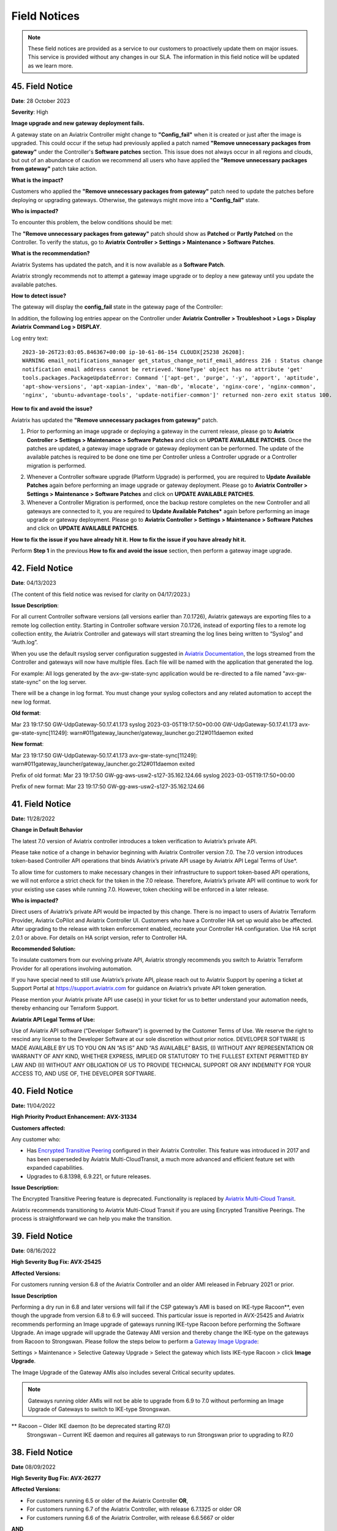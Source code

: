 =======================================
Field Notices
=======================================

.. Note::

 These field notices are provided as a service to our customers to proactively update them on major issues. This service is provided without any changes in our SLA. The information in this field notice will be updated as we learn more.

45. Field Notice
------------------------------------------------

**Date**: 28 October 2023

**Severity**: High

**Image upgrade and new gateway deployment fails.**

A gateway state on an Aviatrix Controller might change to **"Config_fail"** when it is created or just after the image is upgraded. This could occur if the setup had previously applied a patch named **"Remove unnecessary packages from gateway"** under the Controller's **Software patches** section. This issue does not always occur in all regions and clouds, but out of an abundance of caution we recommend all users who have applied the **"Remove unnecessary packages from gateway"** patch take action.

**What is the impact?**

Customers who applied the **"Remove unnecessary packages from gateway"** patch need to update the patches before deploying or upgrading gateways. Otherwise, the gateways might move into a **"Config_fail"** state.

**Who is impacted?**

To encounter this problem, the below conditions should be met:

The **"Remove unnecessary packages from gateway"** patch should show as **Patched** or **Partly Patched** on the Controller. To verify the status, go to **Aviatrix Controller > Settings > Maintenance > Software Patches**.

|imagestatus-patched|

|imagestatus-partly-patched|

**What is the recommendation?**

Aviatrix Systems has updated the patch, and it is now available as a **Software Patch**.

.. WARNING::

Aviatrix strongly recommends not to attempt a gateway image upgrade or to deploy a new gateway until you update the available patches.

**How to detect issue?**

The gateway will display the **config_fail** state in the gateway page of the Controller:

|imagegateway-image-config-fail|

In addition, the following log entries appear on the Controller under **Aviatrix Controller > Troubleshoot > Logs > Display Aviatrix Command Log > DISPLAY**.

Log entry text::

    2023-10-26T23:03:05.846367+00:00 ip-10-61-86-154 CLOUDX[25238 26208]:
    WARNING email_notifications_manager get_status_change_notif_email_address 216 : Status change
    notification email address cannot be retrieved.'NoneType' object has no attribute 'get'
    tools.packages.PackageUpdateError: Command '['apt-get', 'purge', '-y', 'apport', 'aptitude',
    'apt-show-versions', 'apt-xapian-index', 'man-db', 'mlocate', 'nginx-core', 'nginx-common',
    'nginx', 'ubuntu-advantage-tools', 'update-notifier-common']' returned non-zero exit status 100.


**How to fix and avoid the issue?**

Aviatrix has updated the **"Remove unnecessary packages from gateway"** patch.

1. Prior to performing an image upgrade or deploying a gateway in the current release, please go to **Aviatrix Controller > Settings > Maintenance > Software Patches** and click on **UPDATE AVAILABLE PATCHES**. Once the patches are updated, a gateway image upgrade or gateway deployment can be performed. The update of the available patches is required to be done one time per Controller unless a Controller upgrade or a Controller migration is performed.

|imagecontroller-patch-update|

2. Whenever a Controller software upgrade (Platform Upgrade) is performed, you are required to **Update Available Patches** again before performing an image upgrade or gateway deployment. Please go to **Aviatrix Controller > Settings > Maintenance > Software Patches** and click on **UPDATE AVAILABLE PATCHES**.

3. Whenever a Controller Migration is performed, once the backup restore completes on the new Controller and all gateways are connected to it, you are required to **Update Available Patches*** again before performing an image upgrade or gateway deployment. Please go to **Aviatrix Controller > Settings > Maintenance > Software Patches** and click on **UPDATE AVAILABLE PATCHES**.

**How to fix the issue if you have already hit it.**
**How to fix the issue if you have already hit it.**

Perform **Step 1** in the previous **How to fix and avoid the issue** section, then perform a gateway image upgrade.
 
42. Field Notice
------------------------------------------------

**Date**: 04/13/2023

(The content of this field notice was revised for clarity on 04/17/2023.)

**Issue Description**:

For all current Controller software versions (all versions earlier than 7.0.1726), Aviatrix gateways are exporting files to a remote log collection entity. Starting in Controller software version 7.0.1726, instead of exporting files to a remote log collection entity, the Aviatrix Controller and gateways will start streaming the log lines being written to “Syslog” and “Auth.log”.

When you use the default rsyslog server configuration suggested in `Aviatrix Documentation <https://docs.aviatrix.com/documentation/latest/platform-administration/aviatrix-logging.html#rsyslog-config-on-controller>`_, the logs streamed from the Controller and gateways will now have multiple files. Each file will be named with the application that generated the log.

For example: All logs generated by the avx-gw-state-sync application would be re-directed to a file named "avx-gw-state-sync" on the log server.

There will be a change in log format. You must change your syslog collectors and any related automation to accept the new log format.

**Old format**:

Mar 23 19:17:50 GW-UdpGateway-50.17.41.173 syslog 2023-03-05T19:17:50+00:00 GW-UdpGateway-50.17.41.173 avx-gw-state-sync[11249]: warn#011gateway_launcher/gateway_launcher.go:212#011daemon exited

**New format**:

Mar 23 19:17:50 GW-UdpGateway-50.17.41.173 avx-gw-state-sync[11249]: warn#011gateway_launcher/gateway_launcher.go:212#011daemon exited

Prefix of old format: Mar 23 19:17:50 GW-gg-aws-usw2-s127-35.162.124.66 syslog 2023-03-05T19:17:50+00:00

Prefix of new format: Mar 23 19:17:50 GW-gg-aws-usw2-s127-35.162.124.66

41. Field Notice
------------------------------------------------

**Date:** 11/28/2022

**Change in Default Behavior**

The latest 7.0 version of Aviatrix controller introduces a token verification to Aviatrix’s private API.

Please take notice of a change in behavior beginning with Aviatrix Controller version 7.0. The 7.0 version introduces token-based Controller API operations that binds Aviatrix’s private API usage by Aviatrix API Legal Terms of Use*.

To allow time for customers to make necessary changes in their infrastructure to support token-based API operations, we will not enforce a strict check for the token in the 7.0 release. Therefore, Aviatrix’s private API will continue to work for your existing use cases while running 7.0. However, token checking will be enforced in a later release.

**Who is impacted?**

Direct users of Aviatrix’s private API would be impacted by this change. There is no impact to users of Aviatrix Terraform Provider, Aviatrix CoPilot and Aviatrix Controller UI. Customers who have a Controller HA set up would also be affected. After upgrading to the release with token enforcement enabled, recreate your Controller HA configuration. Use HA script 2.0.1 or above. For details on HA script version, refer to Controller HA.

**Recommended Solution:**

To insulate customers from our evolving private API, Aviatrix strongly recommends you switch to Aviatrix Terraform Provider for all operations involving automation.

If you have special need to still use Aviatrix’s private API, please reach out to Aviatrix Support by opening a ticket at Support Portal at https://support.aviatrix.com for guidance on Aviatrix’s private API token generation.

Please mention your Aviatrix private API use case(s) in your ticket for us to better understand your automation needs, thereby enhancing our Terraform Support.

**Aviatrix API Legal Terms of Use:**

Use of Aviatrix API software (“Developer Software”) is governed by the Customer Terms of Use. We reserve the right to rescind any license to the Developer Software at our sole discretion without prior notice. DEVELOPER SOFTWARE IS MADE AVAILABLE BY US TO YOU ON AN “AS IS” AND “AS AVAILABLE” BASIS, (I) WITHOUT ANY REPRESENTATION OR WARRANTY OF ANY KIND, WHETHER EXPRESS, IMPLIED OR STATUTORY TO THE FULLEST EXTENT PERMITTED BY LAW AND (II) WITHOUT ANY OBLIGATION OF US TO PROVIDE TECHNICAL SUPPORT OR ANY INDEMNITY FOR YOUR ACCESS TO, AND USE OF, THE DEVELOPER SOFTWARE.

40. Field Notice
------------------------------------------------
 
**Date:** 11/04/2022
 
**High Priority Product Enhancement: AVX-31334**
 
**Customers affected:**
 
Any customer who:
 
* Has `Encrypted Transitive Peering <https://docs.aviatrix.com/HowTos/TransPeering.html?highlight=encrypted%20transitive#encrypted-transitive-peering>`_ configured in their Aviatrix Controller. This feature was introduced in 2017 and has been superseded by Aviatrix Multi-CloudTransit, a much more advanced and efficient feature set with expanded capabilities.
* Upgrades to 6.8.1398, 6.9.221, or future releases.
 
**Issue Description:** 

The Encrypted Transitive Peering feature is deprecated. Functionality is replaced by `Aviatrix Multi-Cloud Transit <https://docs.aviatrix.com/HowTos/transit_gateway_peering.html>`_.
 
Aviatrix recommends transitioning to Aviatrix Multi-Cloud Transit if you are using Encrypted Transitive Peerings. The process is straightforward we can help you make the transition.


39. Field Notice
---------------------------------

**Date**: 08/16/2022 

**High Severity Bug Fix: AVX-25425**

**Affected Versions:**

For customers running version 6.8 of the Aviatrix Controller and an older AMI released in February 2021 or prior. 
 
**Issue Description**

Performing a dry run in 6.8 and later versions will fail if the CSP gateway’s AMI is based on IKE-type Racoon**, even though the upgrade from version 6.8 to 6.9 will succeed. This particular issue is reported in AVX-25425 and Aviatrix recommends performing an Image upgrade of gateways running IKE-type Racoon before performing the Software Upgrade. An image upgrade will upgrade the Gateway AMI version and thereby change the IKE-type on the gateways from Racoon to Strongswan. Please follow the steps below to perform a `Gateway Image Upgrade <https://docs.aviatrix.com/HowTos/gateway-image-migration.html>`_:
 
Settings > Maintenance > Selective Gateway Upgrade > Select the gateway which lists IKE-type Racoon > click **Image Upgrade**.
 
The Image Upgrade of the Gateway AMIs also includes several Critical security updates. 

.. note::

  Gateways running older AMIs will not be able to upgrade from 6.9 to 7.0 without performing an Image Upgrade of Gateways to switch to IKE-type Strongswan. 
 
** Racoon – Older IKE daemon (to be deprecated starting R7.0)
      Strongswan – Current IKE daemon and requires all gateways to run Strongswan prior to upgrading to R7.0


38. Field Notice
------------------

**Date** 08/09/2022

**High Severity Bug Fix: AVX-26277**

**Affected Versions:**

* For customers running 6.5 or older of the Aviatrix Controller **OR**,
* For customers running 6.7 of the Aviatrix Controller, with release 6.7.1325 or older OR 
* For customers running 6.6 of the Aviatrix Controller, with release 6.6.5667 or older 

**AND**

* AWS AMI version released between May 2022 and June 2022 (ver. 05102022). 

**Remediation:**

This bug is fixed in 6.7.1376 or 6.6.5712. Due to the nature of this error, we strongly recommend that customers upgrade their platforms to the latest version, so that they do not face an outage, and are not blocked in their deployments or configuration changes. 

**IMPORTANT NOTE FOR CUSTOMERS RUNNING 6.5 OR OLDER VERSIONS:** Customers running 6.5 or older versions of the Aviatrix Controller should refrain from upgrading their AMI image (to ver. 05102022) until they first upgrade their software version on the Controller to 6.6.5712 or 6.7.1376 by following the steps in “Instructions for Upgrade”. These customers also need to follow the `valid upgrade path <https://docs.aviatrix.com/HowTos/selective_upgrade.html#valid-upgrade-paths>`_.

Any customers who are running 6.5 or older who have already upgraded their AMI image (to ver. 05102022) but have not yet seen the issue should proactively open a support ticket with Aviatrix Support for remediation. 

**Issue Description & Impact**

The AMI included a version of a database store that does not include automatic maintenance settings.  This will cause resource exhaustion on the Controller after a period of time depending on the level of activity the Controller sees.   

Due to this bug, at least one of the following situations may occur:

* Customers may come across an issue that will halt their ability to build environments or make configuration changes; they will see an error stating `StatusCode.RESOURCE_EXHAUSTED` and details will include `tcdserver : mvcc: database space exceeded`.
* Gateway deployment or configuration changes are prevented or is not reflected in the data-plane.
* Controller may lose connectivity with the Gateways.
* Controller may report an incorrect Gateway status or “waiting” status.
* When performing backup using *Settings > Maintenance > Backup & Restore > Backup Now*, an error appears `Gateway <name> not found` on the UI.

**Instructions for Upgrade**

If you have seen this issue already as described in the “*Issue Description & Impact*” section, it is mandatory to open a support ticket with Aviatrix Support first so that they can assist you in preparing for the bug fix and the subsequent upgrade. 

1. Take a backup at *Controller > Settings > Maintenance > Backup & Restore > Backup Now*. If you encounter an issue generating the backup please contact Aviatrix Support.
2. Aviatrix requests that you upgrade your Controller and Gateways to the latest build in the release you are running.  

* Please go through the release notes.  
* Please review the field notices.  
* Please go through the relevant upgrade instructions: Releases 6.4 and earlier or Releases 6.5 and later.  
* **Make sure that all Gateways are in “UP” state.**  
* **PLEASE DO NOT upgrade unless *Settings > Upgrade > Dry Run* is successfully completed for all Gateways.**  If dry run fails, please address the issue, or reach out to Aviatrix Support.  
* Please upgrade to the latest build in the current release by entering the release that the Controller is currently running at *Settings > Upgrade > Target Release Version*. For example, if your Controller is running 6.7.1325, please enter “6.7” in the box without quotation marks.  
* Attempt the backup again.  

If you run into any issues during the upgrade, please reach out to Aviatrix Support by opening a ticket on the Support Portal at https://support.aviatrix.com.  

37. Field Notice
------------------

**Date** 03/25/2022

**High Severity Bug Fix: AVX-18796**

AVX-18796 fixes an issue with Controller to Gateway control channel recently. The recommended builds with the fix in 6.4, 6.5 and 6.6 releases are 6.4.3015, 6.5.3012, 6.6.5413 or later.  Please refer to `Release Notes <https://docs.aviatrix.com/HowTos/Controller_and_Software_Release_Notes.html>`_ for more information on AVX-18796.  


We have published the following software patches to help identify if your Controller is at risk and address it: 

 * **Detect AVX-18796**: This patch can be run anytime, and a **maintenance window is not required** as no configuration changes are made and there will be no impact to either the control plane or the data plane on the Controller and the Gateways. The patch will generate an email to the Controller’s admin email and provide a recommendation on next steps. 
 * **AVX-18796: Check the SSH connectivity to all gateways**: This patch validates the state of the connection between the Controller and the Gateway. This patch can be run anytime, a **maintenance window is not required**. We recommend that you run this before applying the next patch to fix the issue. 
 * **AVX-18796: Sanitize certificate state on all gateways**: This software patch will extend the lifetime of certificates to give you time to upgrade to address AVX-18796. This patch is **recommended to be run in a maintenance window**. This patch should only be run when "AVX-18796-Detect" software patch reports this message "Your network is being impacted by a known issue AVX-18796. Follow the intructions in the Field Notice". The patch will generate an email to the Controller’s admin email.  


When you apply any of the above patches, you will see a popup message like the one shown below – please ignore it and click on “OK”. Depending on the number of Gateways in your deployment, each of these patches can take a while to complete and for an email report to be sent out. 

|imagefn37|

Aviatrix recommends the following be done, as soon as possible, to avoid any possibility of an outage due to this issue:

 - Check the Controller’s admin email address at "Settings/Controller/Email/ChangeAdminEmail" and make sure that it is correct. Please update this address if needed. 
 - First, do a backup on your Controller in "Controller/Settings/Maintenance/Backup&Restore/Backup Now"
 - Make sure that **all your Gateways are in Up/Green state**
 - Go to "Controller/Settings/Maintenance/Software Patches" and click on "Update Available Patches" to see the three patches listed above. 

 - Apply **"Detect AVX-18796"** patch first. Check your email for a report.

   - AVX_SW-PATCH_AVX-18796-FIXED: If the report indicates that your system is NOT impacted, no further actions are needed. We recommend that you stay on the latest supported releases 
   - AVX_SW-PATCH_BEFORE-DANGER-ZONE: If the report informs you that your system IS affected and directs you to upgrade your Controller and Gateways, please proceed to the "Instructions for Upgrade" section below and **complete your upgrade, before the "due date"** as mentioned in the report 
   - AVX_SW-PATCH_IN-DANGER-ZONE: If the report informs you that your system IS impacted and asks you to follow the instructions in the Field Notice, please do the following: 

      - Please apply the software patch **"AVX-18796: Check the SSH connectivity to all gateways"**: If it succeeds, proceed to next step, else reach out to Aviatrix Support 
      - Please apply the software patch **"AVX-18796: Sanitize certificate state on all gateways"** during a maintenance window. If it succeeds, please proceed to the "Instructions for Upgrade" section below and complete an upgrade on your Controller and Gateways and run **"Detect AVX-18796"** software patch again, to validate your network. If it fails, or if you have any questions or need assistance, please open a ticket with Aviatrix Support. 
   - AVX_SW-PATCH_INACCESSIBLE-GW: If the report informs you that some of the Gateways are inaccessible, please try to fix them and apply this patch again. Reach out to Aviatrix Support if you are unable to fix your Gateways  
   - AVX_SW-PATCH_UNEXPECTED-STATE: If the report indicates an error, please follow the directions in the email report and upload your Controller tracelogs and reach out to Aviatrix Support 
   - AVX_SW-PATCH_INAPPLICABLE: If the report says that no additional action is needed. The patch is not applicable to your controller version. We recommend that you stay on the latest supported releases 
 - Take a backup again at "Controller/Settings/Maintenance/Backup&Restore/Backup Now"

**Instructions for Upgrade**

 - Take a backup at "Controller/Settings/Maintenance/Backup&Restore/Backup Now"
 - We request you to upgrade your Controller and Gateways to the latest build in the release you are running  
     - Please go through the `release notes <https://docs.aviatrix.com/HowTos/Controller_and_Software_Release_Notes.html>`_
     - Please review the `field notices <https://docs.aviatrix.com/HowTos/field_notices.html>`_
     - Please go through the relevant upgrade instructions: `Releases 6.4 and earlier <https://docs.aviatrix.com/HowTos/inline_upgrade.html>`_ or `Releases 6.5 and later <https://docs.aviatrix.com/HowTos/selective_upgrade.html>`_
     - **Make sure that all Gateways are in “Up/Green” state**
     - **PLEASE DO NOT upgrade, unless “Settings/Upgrade/Dry Run” is successfully completed.** If “Dry Run” fails, please address the issue or reach out to Aviatrix Support 
     - Please upgrade to the latest build in the current release by entering the release that the Controller is currently running at “Settings/Upgrade/TargetReleaseVersion”. _(For example, if your Controller is running 6.4.3008, please enter “6.4” for “Settings/Upgrade/TargetReleaseVersion”)_
     - Take a backup again 
     - Please apply **"Detect AVX-18796"** software patch again to confirm that your network is free of AVX-18796 
 
If you run into any issues during upgrade, you can reach out to Aviatrix Support by opening a ticket at Support Portal at https://support.aviatrix.com.

36. Field Notice
------------------

**Date** 01/11/2022

**High and Medium Severity Vulnerability - AVI-2021-0008**

A new software release with a fix for this vulnerability was made available on Tuesday, January 11th, 2022. Aviatrix is strongly recommending you to upgrade to the new release at your earliest convenience. This vulnerability was discovered by Aviatrix engineering team and is not known to be exploited. Please refer to `Release Notes <https://docs.aviatrix.com/HowTos/UCC_Release_Notes.html>`_ and `Security Bulletin <https://docs.aviatrix.com/HowTos/security_bulletin_article.html#aviatrix-controller-and-gateways-unauthorized-access>`_ for more information.

The upgrade mechanism is described in our documentation:

* For 6.4 release, refer to `these instructions <https://docs.aviatrix.com/HowTos/inline_upgrade.html#how-to-upgrade-software>`_
* For 6.5 release, start `here <https://docs.aviatrix.com/HowTos/selective_upgrade.html#performing-a-platform-software-upgrade-dry-run>`_ 


If you run into any issues during upgrade, you can reach out to Aviatrix Support by opening a ticket at Support Portal at https://support.aviatrix.com

35. Field Notice
------------------

**Date** 10/25/2021

**Critical Vulnerability Security Patch - AVI-2021-0006**

This security patch was made available Monday, October 25th, 2021 at 05:00PM PST. The critical vulnerability addressed by this patch was privately disclosed to Aviatrix. It affects services of Controller available on port 443 and would allow an unauthenticated attacker to execute code on the Controller. This could be mitigated by limiting access to the https/port 443 of the Controller, or by running a Web Application Firewall (WAF) in front of it. Please refer to our documentation to `secure the Controller access <https://docs.aviatrix.com/HowTos/FAQ.html#how-do-i-secure-the-controller-access>`_.

Aviatrix is strongly recommending you to apply this patch at your earliest convenience. To apply a security patch, please refer to the following steps:

* First, do a backup on your Controller in “Controller/Settings/Maintenance/Backup&Restore/Backup Now”
* Go to “Controller/Settings/Maintenance/Software Patches” and click on “Update Available Patches”
* You should see a new patch called: “AVI-2021-0006 Critical Vulnerability Security Patch”
* Apply the patch, by clicking on the icon on the right and selecting “Apply Patch”
* Take a backup again at “Controller/Settings/Maintenance/Backup&Restore/Backup Now”

**Note:**

* The security patch does not impact the data path or control path and can be executed without a maintenance window
* This patch can be applied on releases 6.2 and higher
* Aviatrix **strongly recommends** you to upgrade to releases 6.4 or higher. Please check out the `release notes <https://docs.aviatrix.com/HowTos/UCC_Release_Notes.html>`_ and follow the `upgrade instructions <https://aviatrix.zendesk.com/hc/en-us/articles/4403944002829-Aviatrix-Controller-Upgrade>`_


34. Field Notice
------------------

**Date** 10/11/2021

**Security Fixes for 6.2, 6.3, 6.4, and 6.5 versions to improve security**

These releases address a Denial-of-Service vulnerability and also improve the security on Controllers by automatically enabling `security group management <https://docs.aviatrix.com/HowTos/FAQ.html#enable-controller-security-group-management>`_ when the first account is added to the Controller, to deal with security updates in CloudFormation when launching new Controllers.

Please upgrade to latest release:

- 6.2: 6.2.2052 or later
- 6.3: 6.3.2526 or later
- 6.4: 6.4.2869 or later
- 6.5: 6.5.1936 or later

Refer to the `Security Alert <https://docs.aviatrix.com/HowTos/UCC_Release_Notes.html#security-note-6-5-1936-6-4-2869-6-3-2526-and-6-2-2052-10-11-2021>`_ for more details on these updates.

Please upgrade to these builds, following the `upgrade instructions <https://aviatrix.zendesk.com/hc/en-us/articles/4403944002829-Aviatrix-Controller-Upgrade>`_, as soon possible.

33. Field Notice
------------------

**Date** 10/02/2021

**The latest 6.5, 6.4, 6.3, and 6.2 versions contain fixes for several vulnerabilities in the controller API**

**Problem:**

Several APIs used to upload configurations of certain services did not verify the authentication of the service or user executing the API call properly. Similar APIs designed to upload files from authenticated users did not properly sanitize their destination input, allowing directory traversal attacks which could eventually allow an authenticated attacker to execute code on the controller.

**Recommended Solution:**

Please upgrade to latest release:

* 6.2: 6.2.2043 or later
* 6.3: 6.3.2490 or later
* 6.4: 6.4.2838 or later
* 6.5: 6.5.1922 or later
Credit: Aviatrix would like to thank the team at Tradecraft ( https://www.wearetradecraft.com/ ) for the responsible disclosure of these issues.

Release notes also available on: https://docs.aviatrix.com/HowTos/UCC_Release_Notes.html

Please upgrade to these builds, following the `upgrade instructions <https://aviatrix.zendesk.com/hc/en-us/articles/4403944002829-Aviatrix-Controller-Upgrade>`_, as soon possible.

32. Field Notice
------------------

**Date** 09/09/2021

**In rare occasions, Controller backup file could get corrupted, resulting in gateways being shown as “down” if used for a Controller restore**

**Problem:**

We have observed, on one occasion, that the Controller’s backups were corrupt. If the backup file does get corrupt, the size of the backup file will be much larger than expected (in tens of MB or larger - much larger than the typical sizes ≤1 MB). The size would be the only indication of the backup file corruption. This issue is being tracked as AVX-14852

**Recommended Solution:**

A fix for this issue is in works and will be released for the supported releases (6.2, 6.3, 6.4, 6.5) on 9/11/2021. Please upgrade to these builds, following the `upgrade instructions <https://aviatrix.zendesk.com/hc/en-us/articles/4403944002829-Aviatrix-Controller-Upgrade>`_, as soon possible.

We request that you inspect your backup file size and if it is larger than expected, please go to Controller/Settings/Backup and click on “backup now” while not running any other operation on the Controller - and compare the backup file sizes.
* If the new backup file size is as expected, please save a copy. And upgrade to the new builds with fix for AVX-14852
* If the new backup file size continues to be large, please reach out to Aviatrix Support at https://support.aviatrix.com


31. Field Notice
------------------

**Date** 08/06/2021

**After a Gateway Replace operation on version 6.4 or later, the Site2Cloud connections on the Gateway might not come up**

**Problem:**

If you run a "Gateway Replace" operation from a Controller running version 6.4 or later, on a gateway which was created when this Controller was running on 6.3 or earlier, the Site2Cloud connections on this Gateway might not be able to come up

The default IPSec tunnel management software was changed in the `Gateway Images <https://docs.aviatrix.com/HowTos/image_release_notes.html>`_ associated with `version 6.4 <https://docs.aviatrix.com/HowTos/UCC_Release_Notes.html>`_ and later. Any Gateway which might have been created while running version 6.3 or older will be using the older IPSec tunnel management software. While the Controller ported the config from the old Gateway to the new Gateway, one of the field's default setting has changed. This setting could come into play based on the devices that this Gateway has established Site2Cloud tunnels and might result in the Site2Cloud tunnel not coming up. This was `documented in the 6.4.2499 release notes <https://docs.aviatrix.com/HowTos/UCC_Release_Notes.html#behavior-change-notice>`_. You can find `more information <https://aviatrix.zendesk.com/hc/en-us/articles/4406236429581>`_ on our `Support Portal <https://support.aviatrix.com/>`_ about this issue

**Recommended Solution:**

If the Site2Cloud tunnel(s) does/do not come up on a Gateway after a "Gateway Replace" operation in 6.4, please go to Controller/Site2Cloud, select the tunnel, click on edit and update the "Remote Identifier" field. If you have any issues, please open a ticket on our `Support Portal <https://support.aviatrix.com/>`_.


30. Field Notice
------------------

**Date** 07/19/2021

**Upgrade from 6.3 to 6.4 could cause gateways to be in down/polling state if any of them have more than 44 characters**

**Problem:**

We had announced in Field Notice 0027(https://docs.aviatrix.com/HowTos/field_notices.html#field-notice-0027-2021-04-29) that gateway names are required to be 50 characters or less. We have noticed that during upgrade operations, from 6.3 to 6.4, we are further limited on the gateway name length to 44 characters due to a new default behavior introduced in 6.4.
 
From 6.4, we started using self-signed certs to authenticate management/control communication between controller and gateways. The default cert domain used is "aviatrixnetwork.com". This ends up using 20 characters from our internal max of 64 characters - leaving only 44 characters for the gateway names(including "-hagw", if the gateway has an HA gateway). If the controller has any gateways with names longer than 44 characters, that gateway and the following gateways in the upgrade process could show up as "down/polling" state on the gateway page.
 
**Recommended Solution:**

* If all your gateway names(including ha gateways) have less than 44 characters, you are not impacted by this issue
* If the name length of any of your gateways is 45 to 50 characters, you have two options

    * While in 6.3, you can delete them and recreate them with names shorter than 44 characters (39 chars max, if you plan to have HA gateway, to account for 5 extra characters in "-hagw" which will be appended to the HA gateway name)
    * Upgrade to 6.4. Some gateways will not be in "green/up". To recover, head to Controller/Onboarding and click in "AWS" icon and enter "av.com". All gateways should come up in "green/up" status. If not, please perform "Troubleshoot/Diagnostics/Gateway/ForceUpgrade" on the affected gateways.
* If any of your gateway names have more than 50 characters (including "-hagw") please schedule a downtime, delete them, and create them again with shorter names(<44 chars, <39 chars if you have an HA for them).
 
If you need further support, please head to our support portal at https://support.avaiatrix.com and open a new ticket.


29. Field Notice
------------------

**Date** 05/11/2021

**Do not upgrade Controllers to R6.4.2499 if you have CloudN’s in your network**

Due to some unresolved issues in R6.4.2499, we strongly ask that you do not upgrade your Aviatrix Controller or CloudN devices to R6.4.2499. If you upgrade to this build, your CloudNs could fail, impacting your network operations.
 
Please look to our `release notes <https://docs.aviatrix.com/HowTos/UCC_Release_Notes.html>`_ on future 6.4 builds for guidance on upgrading your network when CloudN devices are involved. We apologize for any inconvenience.

28. Field Notice
------------------

**Date** 05/03/2021

**End of Life (EOL) announcement for Gateway AMI's**

Gateway AMI's based on old opensource OS versions are designated EOL effective 5/3/2021. Aviatrix is discontinuing support because these operating systems have reached their end of standard support from the provider. 
 
What is the impact if you remain on a deprecated release that is designated EOL?

  * The Aviatrix Support team does not provide assistance on EOL releases.
  * Patches for known issues and vulnerabilities are no longer provided.
 
**Recommendation**

Replace the deprecated gateways and use the new AMIs. To update your Aviatrix gateways, you may need to upgrade your Aviatrix Controller first. The Gateway page lists the AMIs for all your gateways. Go to "Gateway->Column View->Select Gateway Image Name->Apply Columns". For more information, see https://docs.aviatrix.com/HowTos/image_release_notes.html.
 
Discover all deprecated AMIs. Download the "Generate list of Aviatrix Gateways using deprecated AMIs" utility from "Settings->Maintenance->Software Patches->Update Available Patches". Run this utility to send an email to the admin with a list of all gateways running deprecated AMI's. 
 
We recommend that you replace gateways running on old opensource OS versions based AMIs before upgrading to 6.4.
 
Upgrade your Aviatrix Controller to the latest 6.3 release following the instructions at https://docs.aviatrix.com/HowTos/inline_upgrade.html and replace these gateways using the procedures at https://docs.aviatrix.com/HowTos/image_release_notes.html#existing-customers-gateway-image-upgrade. 
 
You can also use the following Aviatrix API's to replace your gateways programmatically:

  * Login and generate CID: curl --location -g --request POST 'https://{{controller_hostname}}/v1/api' --form 'action="login"' --form 'username="admin"' --form 'password="{{admin_password}}"'
  * Use the CID generated above to resize gateway and wait till it is complete, before running on another gateway : curl --location -g --request POST 'https://{{controller_hostname}}/v1/api'  --form 'action="replace_gateway"' --form 'CID="{{CID}}"' --form 'gateway_name="{{gateway_name_in_controller}}"' 
  * Check the Gateway AMI information: curl --location -g --request GET 'https://{{controller_hostname}}/v1/api?action=get_gateway_info&CID={{CID}}&gateway_name={{gateway_name_in_controller}}'
 
Aviatrix strongly recommends that you keep your Aviatrix Network up to date with the latest releases. We also strongly suggest that you periodically check the AMI versions on all your gateways and update them to get the latest fixes for known issues and vulnerabilities. 
 
If you have any difficulties in upgrading your Gateways or have any questions about your Aviatrix network, please open a `support ticket <https://aviatrix.zendesk.com>`_.

27. Field Notice
------------------

**Date** 04/29/2021

**Gateway names longer than 50 bytes can cause issues**

**Problem**

In Version 6.2 and prior, customer may create a spoke or transit gateway name exceeding 50 Bytes. During peer creation a failure may occur if the peering name (concatenation of spoke-to-transit, spoke-to-spoke, etc) exceeds 120 Bytes and throws an error.

(example)
Error: command create_peer_xx_gw failed due to exception errors fully qualified namespace peering_info.xxxxxxxx is too long (max is 120 bytes)


**Recommended Solution**

Version 6.2 and prior: If spoke or transit name exceeds 50 Bytes, manually delete and re-create gateway with name limited to 50 Bytes or less.

Version 6.3 and higher: Newly created spoke and transit gateway names are checked and limited to 50 Bytes or less. However, if there are any residual gateways (6.2 and prior) with name exceeding 50 Bytes they must be deleted and re-created to avoid this issue.

26. Field Notice
------------------

**Date** 04/28/2021

**End of Life (EOL) announcement for Aviatrix VPN Clients for old opensource OS versions**

VPN Clients running on old opensource OS versions are designated EOL effective immediately. VPN Clients running on old opensource OS versions are designated EOL effective 6/1/2021. Aviatrix is discontinuing support because these operating systems have reached their end of standard support from the provider.
 
What is the impact if you remain on a deprecated release that is designated EOL?
The Aviatrix Support team does not provide assistance on EOL releases.
Patches for known issues and vulnerabilities are not provided.
 
Recommendation
Please upgrade to one of the supported `Aviatrix VPN Clients <https://docs.aviatrix.com/Downloads/samlclient.html>`_.
 
If you have any difficulties in upgrading your Aviatrix VPN Client, please contact your Aviatrix Network Admin and have them open a `support ticket <https://aviatrix.zendesk.com/>`_.

25. Field Notice
------------------

**Date** 04/26/2021

**End of Life (EOL) announcement for 5.4, 6.0, 6.1 releases**
 
Following up on Field Notice `0012 <https://docs.aviatrix.com/HowTos/field_notices.html#field-notice-0012-2020-08-07>`_ and `0016 <https://docs.aviatrix.com/HowTos/field_notices.html#field-notice-0016-2020-12-22>`_, we are announcing EOL and End of Support for releases 5.4, 6.0 and 6.1. The R5.4 EOL date is 6/1/2021, the R6.0 EOL date is 6/19/2021 and the R6.1 EOL date is 8/31/2021.
 
What is the impact if you remain on a deprecated release that is designated EOL?

 * The Aviatrix Support team does not provide assistance on EOL releases.
 * Patches for known issues and vulnerabilities are not provided.
 * Enabling the remote SSH support option as well as sending logs and diagnostics to Aviatrix Support may not work.
 * The default SMTP on the Controller cannot send Alerts.
 
**Recommendation:**
Please use the following processes to upgrade your Aviatrix network:

* https://docs.aviatrix.com/HowTos/UCC_Release_Notes.html
* https://docs.aviatrix.com/Support/support_center_operations.html#pre-op-procedures
* https://docs.aviatrix.com/HowTos/inline_upgrade.html
 
If you have any difficulties upgrading your Aviatrix network, please open a `support ticket <https://aviatrix.zendesk.com/>`_.

24. Field Notice
------------------

**Date** 04/25/2021

**Controller HA Code Improvements for release R6.3 and R6.4**
 
Problem:
Improved Controller HA process to avoid corner cases related to Controller HA restore failures.
 
What is Impacted?
Controllers deployed in AWS with the "Controller HA" process enabled.
 
Recommendation
For Controllers running in AWS with the Controller HA process enabled, Aviatrix strongly recommends that you `disable <https://docs.aviatrix.com/HowTos/controller_ha.html#steps-to-disable-controller-ha>`_ and `reenable <https://docs.aviatrix.com/HowTos/controller_ha.html#steps-to-enable-controller-ha>`_ the "Controller HA" process as soon as possible to pick up the latest version of the software. This operation should not impact the Controller that is in operation but we do recommend that you follow our `pre-operation recommendations <https://docs.aviatrix.com/Support/support_center_operations.html#pre-op-procedures>`_. Please see https://docs.aviatrix.com/HowTos/controller_ha.html for more information on Controller HA. Please verify that your `Controller HA <https://docs.aviatrix.com/HowTos/controller_ha.html?#faq>`_ version is 1.6 or higher. Please check `Controller HA release notes <https://docs.aviatrix.com/HowTos/controller_ha.html#changelog>`_.
 
 
Please note that enabling and disabling the Controller HA process is a prerequisite for upgrading to release R6.4, which is scheduled to be released soon.

* https://docs.aviatrix.com/HowTos/UCC_Release_Notes.html
* https://docs.aviatrix.com/Support/support_center_operations.html#pre-op-procedures
* https://docs.aviatrix.com/HowTos/inline_upgrade.html

23. Field Notice
------------------

**Date** 04/24/2021

**Default SMTP Service Down on releases < 6.2.1955**

**Problem:**

The default SMTP service used by Aviatrix has been impacted in releases older than 6.2.1955. Alerts generated from the Controller will fail to reach the admin by email. Gateways are not impacted. Password recovery by email and sending OpenVPN profiles via email will also be impacted.


**Who is impacted?**

Any Controller running versions older than R6.2.1955 that also does not have an SMTP server configured to override the default service.


**Recommended Solution:**

To resolve this issue, please upgrade your Controller to the latest R6.2(>=6.2.1955) or R6.3 software version following the instructions at https://docs.aviatrix.com/HowTos/inline_upgrade.html, or configure your own SMTP service to override the default SMTP service using the instructions at https://docs.aviatrix.com/HowTos/alert_and_email.html.
 
This issue will not be addressed in 5.4, 6.0 and 6.1 releases so if your Controller is running one of these releases, Aviatrix strongly encourages you to upgrade to the 6.3 release.

22. Field Notice
------------------

**Date** 04/19/2021

**Deprecated build 6.3.2405**
 
Last week, Aviatrix published R6.3.2405 and due to the incorrect handling of a corner case issue we decided to deprecate R6.3.2405. If you upgraded to R6.3.2405 your controller might incorrectly notify you that there is a newer release, since you are not running the current R6.3.2364 release. We request that you ignore this upgrade notification. We will be releasing a new build > R6.3.2405 later today. You can safely upgrade to the new release.
 
**Recommendation:**
Please use the following processes to upgrade your Aviatrix network:

* https://docs.aviatrix.com/HowTos/UCC_Release_Notes.html
* https://docs.aviatrix.com/Support/support_center_operations.html#pre-op-procedures
* https://docs.aviatrix.com/HowTos/inline_upgrade.html
 
If you have any questions about your Aviatrix network, please open a `support ticket <https://aviatrix.zendesk.com/>`_.



.. |image1404Controller| image:: field_notices_media/1404Controller.png 
   :width: 600
   
.. |image1804Controller| image:: field_notices_media/1804Controller.png 
   :width: 600
   
.. |imagefn14| image:: field_notices_media/fn14.png 
   :width: 600

.. |imagefn37| image:: field_notices_media/fn37.png
   :width: 400

.. |imagecontroller-patch-update| image:: field_notices_media/controller-patch-update.png
   :width: 600

.. |imagedisplay-log-warning| image:: field_notices_media/display-log-warning.png
   :width: 600

.. |imagegateway-image-config-fail| image:: field_notices_media/gateway-image-config-fail.png
   :width: 600

.. |imagestatus-partly-patched| image:: field_notices_media/status-partly-patched.png
   :width: 600

.. |imagestatus-patched| image:: field_notices_media/status-patched.png
   :width: 600